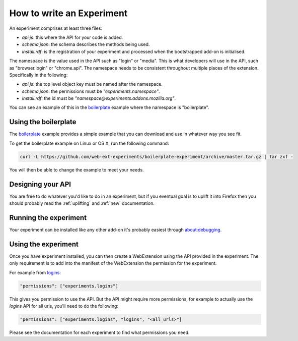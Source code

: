.. _how:

How to write an Experiment
==========================

An experiment comprises at least three files:

* `api.js`: this where the API for your code is added.
* `schema.json`: the schema describes the methods being used.
* `install.rdf`: is the registration of your experiment and processed when the bootstrapped add-on is initialised.

The namespace is the value used in the API such as "login" or "media". This is what developers will use in the API, such as "browser.login" or "chrome.api". The namespace needs to be consistent throughout multiple places of the extension. Specifically in the following:

* `api.js`: the top level object key must be named after the namespace.
* `schema.json`: the permissions must be `"experiments.namespace"`.
* `install.rdf`: the id must be `"namespace@experiments.addons.mozilla.org"`.

You can see an example of this in the boilerplate_ example where the namespace is "boilerplate".

Using the boilerplate
---------------------

The `boilerplate`_ example provides a simple example that you can download and use in whatever way you see fit.

To get the boilerplate example on Linux or OS X, run the following command:

.. code-block:: bash

    curl -L https://github.com/web-ext-experiments/boilerplate-experiment/archive/master.tar.gz | tar zxf -

You will then be able to change the example to meet your needs.

Designing your API
------------------

You are free to do whatever you'd like to do in an experiment, but if you eventual goal is to uplift it into Firefox then you should probably read the :ref:`uplifting` and :ref:`new` documentation.

Running the experiment
----------------------

Your experiment can be installed like any other add-on it's probably easiest through about:debugging.

Using the experiment
--------------------

Once you have experiment installed, you can then create a WebExtension using the API provided in the experiment. The only requirement is to add into the manifest of the WebExtension the permission for the experiment.

For example from `logins <https://github.com/web-ext-experiments/logins>`_:

.. code-block:: json

    "permissions": ["experiments.logins"]

This gives you permission to use the API. But the API might require more permissions, for example to actually use the `logins` API for all urls, you'll need to do the following:

.. code-block:: json

    "permissions": ["experiments.logins", "logins", "<all_urls>"]

Please see the documentation for each experiment to find what permissions you need.

.. _boilerplate: https://github.com/web-ext-experiments/boilerplate-experiment
